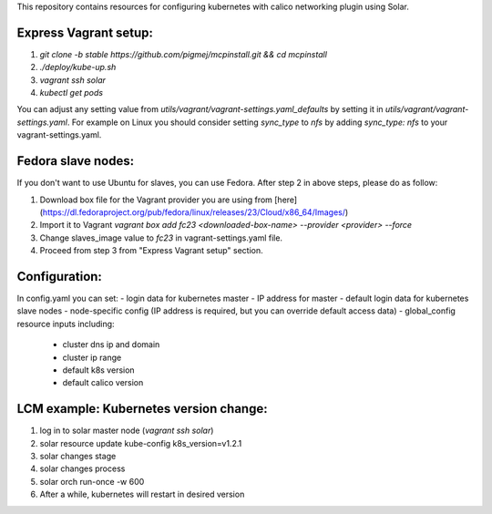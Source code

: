 This repository contains resources for configuring kubernetes with calico networking plugin using Solar.

Express Vagrant setup:
---------------------

1. `git clone -b stable https://github.com/pigmej/mcpinstall.git && cd mcpinstall`
2. `./deploy/kube-up.sh`
3. `vagrant ssh solar`
4. `kubectl get pods`

You can adjust any setting value from `utils/vagrant/vagrant-settings.yaml_defaults` by setting it in `utils/vagrant/vagrant-settings.yaml`. For example on Linux you should consider setting `sync_type` to `nfs` by adding `sync_type: nfs` to your vagrant-settings.yaml.

Fedora slave nodes:
-------------------

If you don't want to use Ubuntu for slaves, you can use Fedora. After step 2 in above steps, please do as follow:

1. Download box file for the Vagrant provider you are using from [here](https://dl.fedoraproject.org/pub/fedora/linux/releases/23/Cloud/x86_64/Images/)
2. Import it to Vagrant `vagrant box add fc23 <downloaded-box-name> --provider <provider> --force`
3. Change slaves_image value to `fc23` in vagrant-settings.yaml file.
4. Proceed from step 3 from "Express Vagrant setup" section.


Configuration:
--------------

In config.yaml you can set:
- login data for kubernetes master
- IP address for master
- default login data for kubernetes slave nodes
- node-specific config (IP address is required, but you can override default access data)
- global_config resource inputs including:
  - cluster dns ip and domain
  - cluster ip range
  - default k8s version
  - default calico version

LCM example: Kubernetes version change:
--------------------------------------

1. log in to solar master node (`vagrant ssh solar`)
2. solar resource update kube-config k8s_version=v1.2.1
3. solar changes stage
4. solar changes process
5. solar orch run-once -w 600
6. After a while, kubernetes will restart in desired version
